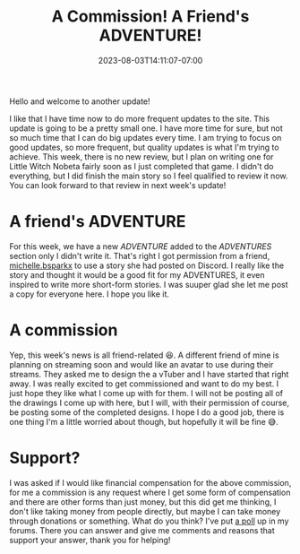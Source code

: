 #+TITLE: A Commission! A Friend's ADVENTURE!
#+DATE: 2023-08-03T14:11:07-07:00
#+DRAFT: false
#+DESCRIPTION: I'm being commissioned to design a vTuber avatar! Oh, and a friend wrote a very cute story that I wanted to share here!
#+TAGS[]: site news friends
#+KEYWORDS[]:
#+SLUG:
#+SUMMARY:

Hello and welcome to another update!

I like that I have time now to do more frequent updates to the site. This update is going to be a pretty small one. I have more time for sure, but not so much time that I can do big updates every time. I am trying to focus on good updates, so more frequent, but quality updates is what I'm trying to achieve. This week, there is no new review, but I plan on writing one for Little Witch Nobeta fairly soon as I just completed that game. I didn't do everything, but I did finish the main story so I feel qualified to review it now. You can look forward to that review in next week's update!

* A friend's ADVENTURE
For this week, we have a new [[{{%ref the-ultimate-yolk %}}][ADVENTURE]] added to the [[{{%ref adventures %}}][ADVENTURES]] section only I didn't write it. That's right I got permission from a friend, [[https://www.instagram.com/michelle.bsparkx/][michelle.bsparkx]] to use a story she had posted on Discord. I really like the story and thought it would be a good fit for my ADVENTURES, it even inspired to write more short-form stories. I was suuper glad she let me post a copy for everyone here. I hope you like it.
* A commission
Yep, this week's news is all friend-related 😆. A different friend of mine is planning on streaming soon and would like an avatar to use during their streams. They asked me to design the a vTuber and I have started that right away. I was really excited to get commissioned and want to do my best. I just hope they like what I come up with for them. I will not be posting all of the drawings I come up with here, but I will, with their permission of course, be posting some of the completed designs. I hope I do a good job, there is one thing I'm a little worried about though, but hopefully it will be fine 😅.
* Support?
I was asked if I would like financial compensation for the above commission, for me a commission is any request where I get some form of compensation and there are other forms than just money, but this did get me thinking, I don't like taking money from people directly, but maybe I can take money through donations or something. What do you think? I've put [[https://forums.onigirionegai.info/viewtopic.php?t=21][a poll]] up in my forums. There you can answer and give me comments and reasons that support your answer, thank you for helping!

